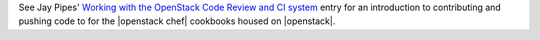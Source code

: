 .. The contents of this file are included in multiple topics.
.. This file should not be changed in a way that hinders its ability to appear in multiple documentation sets.

See Jay Pipes' `Working with the OpenStack Code Review and CI system <http://www.joinfu.com/2013/05/working-with-the-openstack-code-review-and-ci-system-chef-edition/>`_ entry for an introduction to contributing and pushing code to for the |openstack chef| cookbooks housed on |openstack|.
